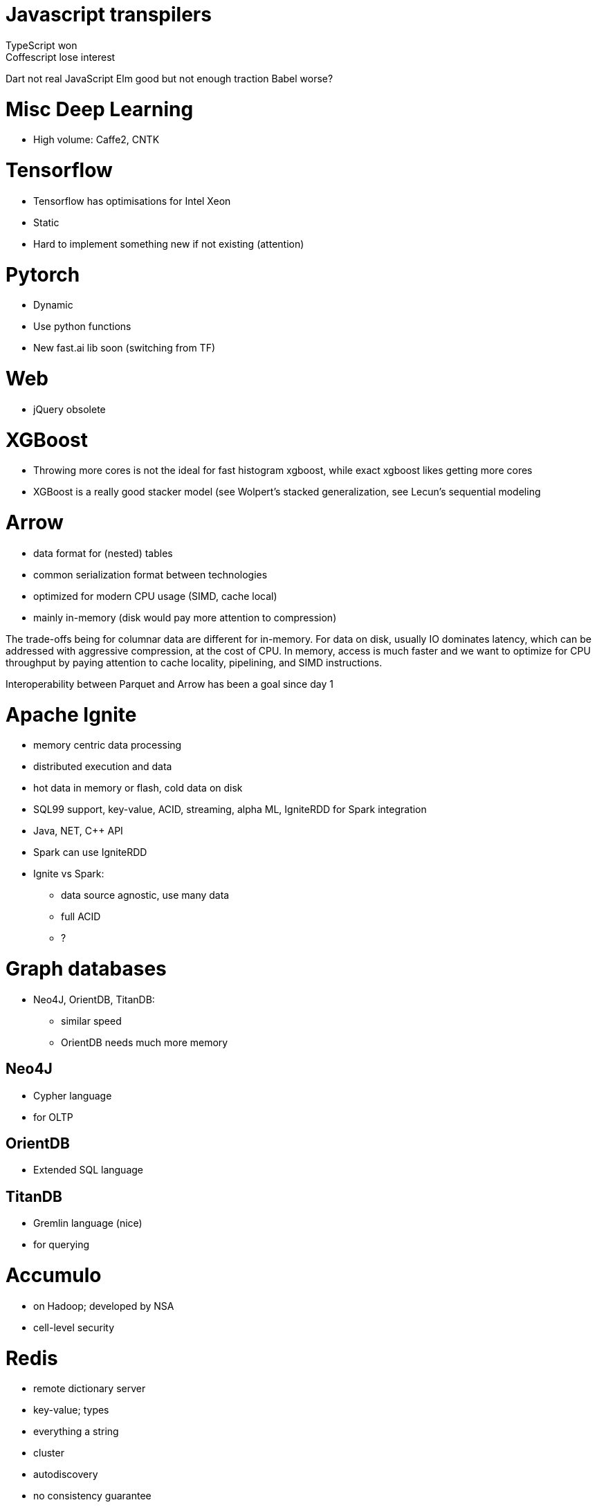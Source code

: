 = Javascript transpilers
TypeScript won
Coffescript lose interest
Dart not real JavaScript
Elm good but not enough traction
Babel worse?

= Misc Deep Learning
* High volume: Caffe2, CNTK

= Tensorflow
* Tensorflow has optimisations for Intel Xeon
* Static
* Hard to implement something new if not existing (attention)

= Pytorch
* Dynamic
* Use python functions
* New fast.ai lib soon (switching from TF)

= Web
* jQuery obsolete

= XGBoost
* Throwing more cores is not the ideal for fast histogram xgboost, while exact xgboost likes getting more cores
* XGBoost is a really good stacker model (see Wolpert's stacked generalization, see Lecun's sequential modeling

= Arrow
* data format for (nested) tables
* common serialization format between technologies
* optimized for modern CPU usage (SIMD, cache local)
* mainly in-memory (disk would pay more attention to compression)

The trade-offs being for columnar data are different for in-memory. For data on disk, usually IO dominates latency, which can be addressed with aggressive compression, at the cost of CPU. In memory, access is much faster and we want to optimize for CPU throughput by paying attention to cache locality, pipelining, and SIMD instructions.

Interoperability between Parquet and Arrow has been a goal since day 1

= Apache Ignite
* memory centric data processing
* distributed execution and data
* hot data in memory or flash, cold data on disk
* SQL99 support, key-value, ACID, streaming, alpha ML, IgniteRDD for Spark integration
* Java, NET, C++ API
* Spark can use IgniteRDD
* Ignite vs Spark:
** data source agnostic, use many data
** full ACID
** ?

= Graph databases
* Neo4J, OrientDB, TitanDB:
** similar speed
** OrientDB needs much more memory

== Neo4J
* Cypher language
* for OLTP

== OrientDB
* Extended SQL language

== TitanDB
* Gremlin language (nice)
* for querying

= Accumulo
* on Hadoop; developed by NSA
* cell-level security

= Redis
* remote dictionary server
* key-value; types
* everything a string
* cluster
* autodiscovery
* no consistency guarantee
* very fast

= Cassandra
* by Amazon
* compression
* no join
* tunable consistency
* BASE instead of ACID
* not row-level consistent(?,!)
* AP

= HBase
* sparse data
* versioning, keep writing and clean old later
* row-level consistency
* Drill for SQL
* fast reads, slow writes
* CP
* no transactions
* for reporting

= MongoDB
* BSON
* no join
* complex where operations
* profiling
* only master is up-to-date
* for speed and distribution

= AWS DynamoDB
* schema-less
* row only 64kn
* query max 1MB
* limited checks on data
* no join, no complex queries
* priced on throughput
* speed as a service

= Teradata
* Petabyte tables
* SQL

= MonetDB
* free, for very large data
* SQL
* Python

== Spline
https://www.youtube.com/watch?v=T2vNPBCfA64
* Spark data lineage graphs (not in Atlas)
* reads Spark DAG and create info and visualization


